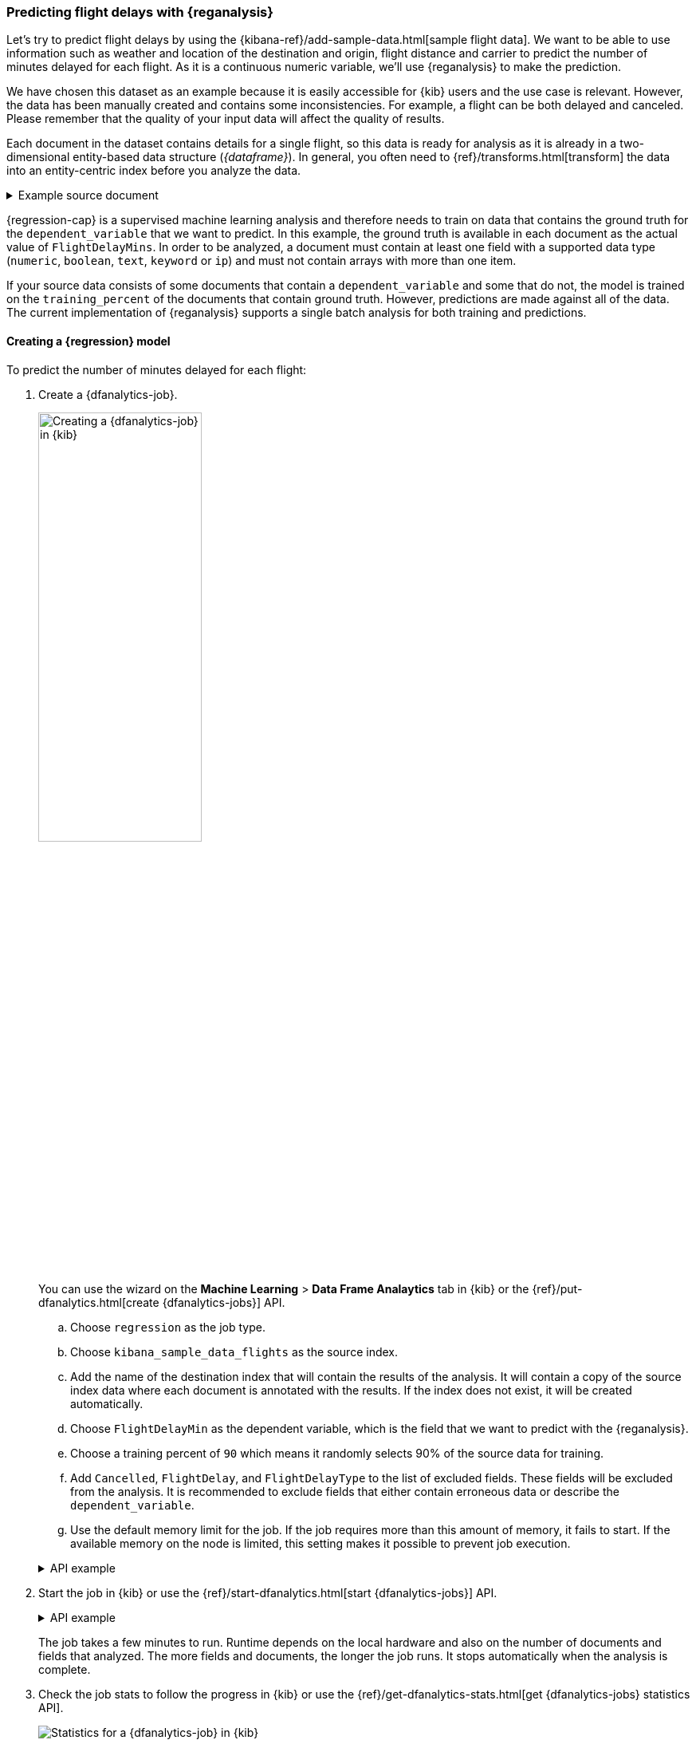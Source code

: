 [role="xpack"]
[testenv="platinum"]
[[flightdata-regression]]
=== Predicting flight delays with {reganalysis}

Let's try to predict flight delays by using the 
{kibana-ref}/add-sample-data.html[sample flight data]. We want to be able to use 
information such as weather and location of the destination and origin, flight 
distance and carrier to predict the number of minutes delayed for each flight. 
As it is a continuous numeric variable, we'll use {reganalysis} to make the 
prediction.

We have chosen this dataset as an example because it is easily accessible for 
{kib} users and the use case is relevant. However, the data has been manually 
created and contains some inconsistencies. For example, a flight can be both 
delayed and canceled. Please remember that the quality of your input data will 
affect the quality of results.

Each document in the dataset contains details for a single flight, so this data 
is ready for analysis as it is already in a two-dimensional entity-based data 
structure (_{dataframe}_). In general, you often need to 
{ref}/transforms.html[transform] the data into an entity-centric index before 
you analyze the data.

.Example source document
[%collapsible]
====
```
{
  "_index": "kibana_sample_data_flights",
  "_type": "_doc",
  "_id": "S-JS1W0BJ7wufFIaPAHe",
  "_version": 1,
  "_seq_no": 3356,
  "_primary_term": 1,
  "found": true,
  "_source": {
    "FlightNum": "N32FE9T",
    "DestCountry": "JP",
    "OriginWeather": "Thunder & Lightning",
    "OriginCityName": "Adelaide",
    "AvgTicketPrice": 499.08518599798685,
    "DistanceMiles": 4802.864932998549,
    "FlightDelay": false,
    "DestWeather": "Sunny",
    "Dest": "Chubu Centrair International Airport",
    "FlightDelayType": "No Delay",
    "OriginCountry": "AU",
    "dayOfWeek": 3,
    "DistanceKilometers": 7729.461862731618,
    "timestamp": "2019-10-17T11:12:29",
    "DestLocation": {
      "lat": "34.85839844",
      "lon": "136.8049927"
    },
    "DestAirportID": "NGO",
    "Carrier": "ES-Air",
    "Cancelled": false,
    "FlightTimeMin": 454.6742272195069,
    "Origin": "Adelaide International Airport",
    "OriginLocation": {
      "lat": "-34.945",
      "lon": "138.531006"
    },
    "DestRegion": "SE-BD",
    "OriginAirportID": "ADL",
    "OriginRegion": "SE-BD",
    "DestCityName": "Tokoname",
    "FlightTimeHour": 7.577903786991782,
    "FlightDelayMin": 0
  }
}
```
====


{regression-cap} is a supervised machine learning analysis and therefore needs 
to train on data that contains the ground truth for the `dependent_variable` 
that we want to predict. In this example, the ground truth is available in each 
document as the actual value of `FlightDelayMins`. In order to be analyzed, a 
document must contain at least one field with a supported data type (`numeric`, 
`boolean`, `text`, `keyword` or `ip`) and must not contain arrays with more than 
one item.

If your source data consists of some documents that contain a 
`dependent_variable` and some that do not, the model is trained on the 
`training_percent` of the documents that contain ground truth. However, 
predictions are made against all of the data. The current implementation of 
{reganalysis} supports a single batch analysis for both training and 
predictions.


[[flightdata-regression-model]]
==== Creating a {regression} model

To predict the number of minutes delayed for each flight:

. Create a {dfanalytics-job}.
+
--
[.left.text-left]
image::images/flights-regression-job.jpg[alt="Creating a {dfanalytics-job} in {kib}",width="50%"]

You can use the wizard on the *Machine Learning* > *Data Frame Analaytics* tab
in {kib} or the {ref}/put-dfanalytics.html[create {dfanalytics-jobs}] API.

.. Choose `regression` as the job type.
.. Choose `kibana_sample_data_flights` as the source index.
.. Add the name of the destination index that will contain the results of the
analysis. It will contain a copy of the source index data where each document is
annotated with the results. If the index does not exist, it will be created
automatically.
.. Choose `FlightDelayMin` as the dependent variable, which is the field that we
want to predict with the {reganalysis}.
.. Choose a training percent of `90` which means it randomly selects 90% of the
source data for training.
.. Add `Cancelled`, `FlightDelay`, and `FlightDelayType` to the list of excluded
fields. These fields will be excluded from the analysis. It is recommended to 
exclude fields that either contain erroneous data or describe the 
`dependent_variable`.
.. Use the default memory limit for the job. If the job requires more than this 
amount of memory, it fails to start. If the available memory on the node is
limited, this setting makes it possible to prevent job execution.

.API example
[%collapsible]
====
[source,console]
--------------------------------------------------
PUT _ml/data_frame/analytics/model-flight-delays
{
  "source": {
    "index": [
      "kibana_sample_data_flights" <1>
    ],
    "query": { <2>
      "range": {
        "DistanceKilometers": { 
          "gt": 0
        }
      }
    }
  },
  "dest": {
    "index": "df-flight-delays"  <3>
  },
  "analysis": {
    "regression": {
      "dependent_variable": "FlightDelayMin",  <4>
      "training_percent": 90  <5>
    }
  },
  "analyzed_fields": {
    "includes": [],
    "excludes": [    <6>
      "Cancelled",
      "FlightDelay",
      "FlightDelayType"
    ]
  },
  "model_memory_limit": "100mb" <7>
}
--------------------------------------------------
// TEST[skip:setup kibana sample data]

<1> The source index to analyze.
<2> This query removes erroneous data from the analysis to improve its quality.
<3> The index that will contain the results of the analysis; it will consist of 
a copy of the source index data where each document is annotated with the 
results.
<4> Specifies the continuous variable we want to predict with the {reganalysis}.
<5> Specifies the approximate proportion of data that is used for training. In 
this example we randomly select 90% of the source data for training.
<6> Specifies fields to be excluded from the analysis. It is recommended to 
exclude fields that either contain erroneous data or describe the 
`dependent_variable`.
<7> Specifies a memory limit for the job. If the job requires more than this 
amount of memory, it fails to start. This makes it possible to prevent job 
execution if the available memory on the node is limited.
====
--

. Start the job in {kib} or use the
{ref}/start-dfanalytics.html[start {dfanalytics-jobs}] API.
+
--
.API example
[%collapsible]
====
[source,console]
--------------------------------------------------
POST _ml/data_frame/analytics/model-flight-delays/_start
--------------------------------------------------
// TEST[skip:TBD]
====

The job takes a few minutes to run. Runtime depends on the local hardware and 
also on the number of documents and fields that analyzed. The more fields and 
documents, the longer the job runs. It stops automatically when the analysis is
complete.
--

. Check the job stats to follow the progress in {kib} or use the 
{ref}/get-dfanalytics-stats.html[get {dfanalytics-jobs} statistics API].
+
--
[role="screenshot"]
image::images/flights-regression-details.jpg["Statistics for a {dfanalytics-job} in {kib}"]

.API example
[%collapsible]
====
[source,console]
--------------------------------------------------
GET _ml/data_frame/analytics/model-flight-delays/_stats
--------------------------------------------------
// TEST[skip:TBD]

The API call returns the following response: 

[source,console-result]
----  
{
  "count" : 1,
  "data_frame_analytics" : [
    {
      "id" : "model-flight-delays",
      "state" : "stopped",
      "progress" : [
        {
          "phase" : "reindexing",
          "progress_percent" : 100
        },
        {
          "phase" : "loading_data",
          "progress_percent" : 100
        },
        {
          "phase" : "analyzing",
          "progress_percent" : 100
        },
        {
          "phase" : "writing_results",
          "progress_percent" : 100
        }
      ]
    }
  ]
}
----
====

The job has four phases. When all the phases have completed, the job stops and 
the results are ready to view and evaluate.
--


[[flightdata-regression-results]]
==== Viewing {regression} results

Now you have a new index that contains a copy of your source data with 
predictions for your dependent variable.

[role="screenshot"]
image::images/flights-regression-results.jpg["Results for a {dfanalytics-job} in {kib}"]

Alternatively, you can use the standard {es} search command to 
view the results in the destination index.

.API example
[%collapsible]
====
[source,console]
--------------------------------------------------
GET df-flight-delays/_search
--------------------------------------------------
// TEST[skip:TBD]



The snippet below shows a part of a document with the annotated results:

[source,console-result]
----  
          ...
          "DestRegion" : "UK",
          "OriginAirportID" : "LHR",
          "DestCityName" : "London",
          "FlightDelayMin" : 66,      <1>
          "ml" : {
            "FlightDelayMin_prediction" : 62.527,   <2>
            "is_training" : false   <3>
          }
          ...
----

<1> The `dependent_variable` with the ground truth value. This is what we are 
trying to predict with the {reganalysis}.
<2> The prediction. The field name is suffixed with `_prediction`.
<3> Indicates that this document was not used in the training set.
====

[[flightdata-regression-evaluate]]
==== Evaluating results

The results can be evaluated for documents which contain both the ground truth 
field and the prediction. In the example below, `FlightDelayMins` contains the 
ground truth and the prediction is stored as `ml.FlightDelayMin_prediction`.

. Use the {dfanalytics} evaluate API to evaluate the results.
+
--
First, we want to know the training error that represents how well the model 
performed on the training dataset.

.API example
[%collapsible]
====
[source,console]
--------------------------------------------------
POST _ml/data_frame/_evaluate
{
 "index": "df-flight-delays",   <1>
  "query": {
      "bool": {
        "filter": [{ "term":  { "ml.is_training": true } }]  <2>
      }
    },
 "evaluation": {
   "regression": {
     "actual_field": "FlightDelayMin",   <3>
     "predicted_field": "ml.FlightDelayMin_prediction", <4>
     "metrics": {  
       "r_squared": {},
       "mean_squared_error": {}                            
     }
   }
 }
}
--------------------------------------------------
// TEST[skip:TBD]

<1> The destination index which is the output of the analysis job.
<2> We calculate the training error by only evaluating the training data.
<3> The ground truth label.
<4> Predicted value.
====

Next, we calculate the generalization error that represents how well the model 
performed on previously unseen data.

.API example
[%collapsible]
====
[source,console]
--------------------------------------------------
POST _ml/data_frame/_evaluate
{
 "index": "df-flight-delays",
  "query": {
      "bool": {
        "filter": [{ "term":  { "ml.is_training": false } }] <1>
      }
    },
 "evaluation": {
   "regression": {
     "actual_field": "FlightDelayMin",
     "predicted_field": "ml.FlightDelayMin_prediction",
     "metrics": {  
       "r_squared": {},
       "mean_squared_error": {}                            
     }
   }
 }
}
--------------------------------------------------
// TEST[skip:TBD]
<1> We evaluate only the documents that are not part of the training data.


The evaluate {dfanalytics} API returns the following response:

[source,console-result]
----  
{
  "regression" : {
    "mean_squared_error" : {
      "error" : 3759.7242253334207
    },
    "r_squared" : {
      "value" : 0.5853159777330623
    }
  }
}
----
====

For more information about the evaluation metrics, see 
<<dfa-regression-evaluation>>.

If you don't want to keep the {dfanalytics-job}, you can delete it by using the 
{ref}/delete-dfanalytics.html[delete {dfanalytics-job} API]. When you delete 
{dfanalytics-jobs}, the destination indices remain intact.
--
